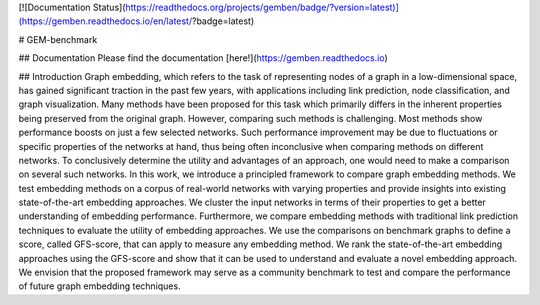 [![Documentation Status](https://readthedocs.org/projects/gemben/badge/?version=latest)](https://gemben.readthedocs.io/en/latest/?badge=latest)

# GEM-benchmark 

## Documentation
Please find the documentation [here!](https://gemben.readthedocs.io)

## Introduction
Graph embedding, which refers to the task of representing nodes of a graph in a low-dimensional space, has gained significant traction in the past few years, with applications including link prediction, node classification, and graph visualization. Many methods have been proposed for this task which primarily differs in the inherent properties being preserved from the original graph. However, comparing such methods is challenging. Most methods show performance boosts on just a few selected networks. Such performance improvement may be due to fluctuations or specific properties of the networks at hand, thus being often inconclusive when comparing methods on different networks. To conclusively determine the utility and advantages of an approach, one would need to make a comparison on several such networks. In this work, we introduce a principled framework to compare graph embedding methods. We test embedding methods on a corpus of real-world networks with varying properties and provide insights into existing state-of-the-art embedding approaches. We cluster the input networks in terms of their properties to get a better understanding of embedding performance. Furthermore, we compare embedding methods with traditional link prediction techniques to evaluate the utility of embedding approaches. We use the comparisons on benchmark graphs to define a score, called GFS-score, that can apply to measure any embedding method. We rank the state-of-the-art embedding approaches using the GFS-score and show that it can be used to understand and evaluate a novel embedding approach. We envision that the proposed framework may serve as a community benchmark to test and compare the performance of future graph embedding techniques.



